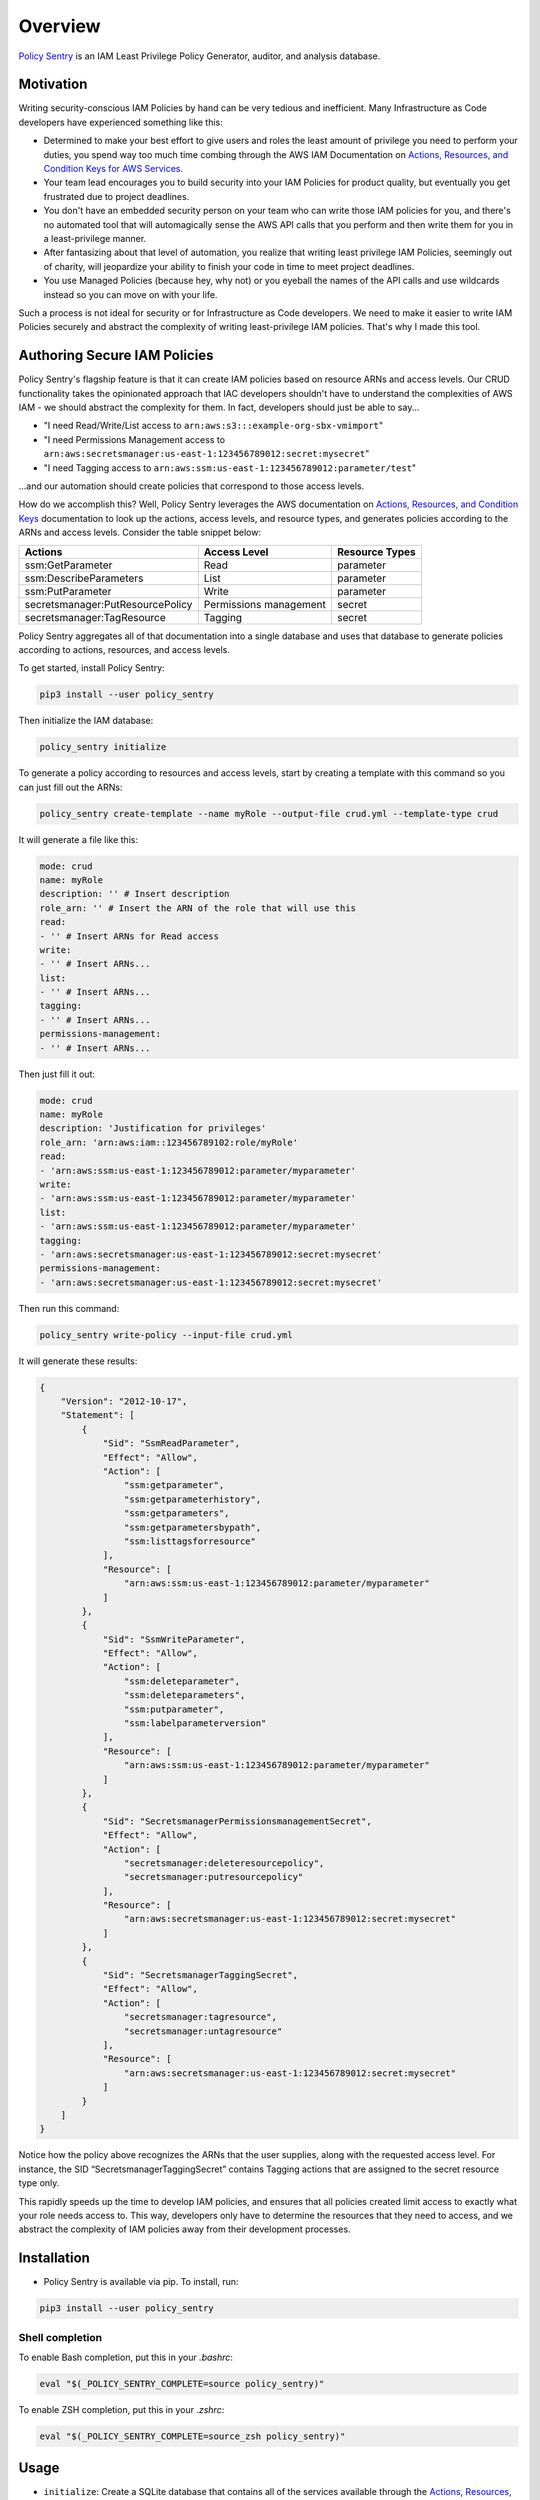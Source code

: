 Overview
=============

`Policy Sentry <https://github.com/salesforce/policy_sentry>`__ is an IAM Least Privilege Policy Generator, auditor, and analysis database.

Motivation
----------

Writing security-conscious IAM Policies by hand can be very tedious and inefficient. Many Infrastructure as Code developers have experienced something like this:


* Determined to make your best effort to give users and roles the least amount of privilege you need to perform your duties, you spend way too much time combing through the AWS IAM Documentation on `Actions, Resources, and Condition Keys for AWS Services <https://docs.aws.amazon.com/IAM/latest/UserGuide/reference_policies_actions-resources-contextkeys.html>`_.
* Your team lead encourages you to build security into your IAM Policies for product quality, but eventually you get frustrated due to project deadlines.
* You don't have an embedded security person on your team who can write those IAM policies for you, and there's no automated tool that will automagically sense the AWS API calls that you perform and then write them for you in a least-privilege manner.
* After fantasizing about that level of automation, you realize that writing least privilege IAM Policies, seemingly out of charity, will jeopardize your ability to finish your code in time to meet project deadlines.
* You use Managed Policies (because hey, why not) or you eyeball the names of the API calls and use wildcards instead so you can move on with your life.

Such a process is not ideal for security or for Infrastructure as Code developers. We need to make it easier to write IAM Policies securely and abstract the complexity of writing least-privilege IAM policies. That's why I made this tool.

Authoring Secure IAM Policies
------------------------------

Policy Sentry's flagship feature is that it can create IAM policies based on resource ARNs and access levels. Our CRUD functionality takes the opinionated approach that IAC developers shouldn't have to understand the complexities of AWS IAM - we should abstract the complexity for them. In fact, developers should just be able to say...


* "I need Read/Write/List access to ``arn:aws:s3:::example-org-sbx-vmimport``\ "
* "I need Permissions Management access to ``arn:aws:secretsmanager:us-east-1:123456789012:secret:mysecret``\ "
* "I need Tagging access to ``arn:aws:ssm:us-east-1:123456789012:parameter/test``\ "

...and our automation should create policies that correspond to those access levels.


How do we accomplish this? Well, Policy Sentry leverages the AWS documentation on `Actions, Resources, and Condition Keys <1>`_ documentation to look up the actions, access levels, and resource types, and generates policies according to the ARNs and access levels. Consider the table snippet below:

+----------------------------------+------------------------+--------------------+
| **Actions**                      | **Access Level**       | **Resource Types** |
+----------------------------------+------------------------+--------------------+
| ssm:GetParameter                 | Read                   | parameter          |
+----------------------------------+------------------------+--------------------+
| ssm:DescribeParameters           | List                   | parameter          |
+----------------------------------+------------------------+--------------------+
| ssm:PutParameter                 | Write                  | parameter          |
+----------------------------------+------------------------+--------------------+
| secretsmanager:PutResourcePolicy | Permissions management | secret             |
+----------------------------------+------------------------+--------------------+
| secretsmanager:TagResource       | Tagging                | secret             |
+----------------------------------+------------------------+--------------------+

Policy Sentry aggregates all of that documentation into a single database and uses that database to generate policies according to actions, resources, and access levels.

To get started, install Policy Sentry:

.. code-block:: bash

   pip3 install --user policy_sentry

Then initialize the IAM database:

.. code-block:: bash

   policy_sentry initialize

To generate a policy according to resources and access levels, start by creating a template with this command so you can just fill out the ARNs:

.. code-block:: bash

   policy_sentry create-template --name myRole --output-file crud.yml --template-type crud

It will generate a file like this:

.. code-block:: yaml

    mode: crud
    name: myRole
    description: '' # Insert description
    role_arn: '' # Insert the ARN of the role that will use this
    read:
    - '' # Insert ARNs for Read access
    write:
    - '' # Insert ARNs...
    list:
    - '' # Insert ARNs...
    tagging:
    - '' # Insert ARNs...
    permissions-management:
    - '' # Insert ARNs...

Then just fill it out:

.. code-block:: yaml

    mode: crud
    name: myRole
    description: 'Justification for privileges'
    role_arn: 'arn:aws:iam::123456789102:role/myRole'
    read:
    - 'arn:aws:ssm:us-east-1:123456789012:parameter/myparameter'
    write:
    - 'arn:aws:ssm:us-east-1:123456789012:parameter/myparameter'
    list:
    - 'arn:aws:ssm:us-east-1:123456789012:parameter/myparameter'
    tagging:
    - 'arn:aws:secretsmanager:us-east-1:123456789012:secret:mysecret'
    permissions-management:
    - 'arn:aws:secretsmanager:us-east-1:123456789012:secret:mysecret'

Then run this command:

.. code-block:: bash

   policy_sentry write-policy --input-file crud.yml

It will generate these results:

.. code-block:: json

   {
       "Version": "2012-10-17",
       "Statement": [
           {
               "Sid": "SsmReadParameter",
               "Effect": "Allow",
               "Action": [
                   "ssm:getparameter",
                   "ssm:getparameterhistory",
                   "ssm:getparameters",
                   "ssm:getparametersbypath",
                   "ssm:listtagsforresource"
               ],
               "Resource": [
                   "arn:aws:ssm:us-east-1:123456789012:parameter/myparameter"
               ]
           },
           {
               "Sid": "SsmWriteParameter",
               "Effect": "Allow",
               "Action": [
                   "ssm:deleteparameter",
                   "ssm:deleteparameters",
                   "ssm:putparameter",
                   "ssm:labelparameterversion"
               ],
               "Resource": [
                   "arn:aws:ssm:us-east-1:123456789012:parameter/myparameter"
               ]
           },
           {
               "Sid": "SecretsmanagerPermissionsmanagementSecret",
               "Effect": "Allow",
               "Action": [
                   "secretsmanager:deleteresourcepolicy",
                   "secretsmanager:putresourcepolicy"
               ],
               "Resource": [
                   "arn:aws:secretsmanager:us-east-1:123456789012:secret:mysecret"
               ]
           },
           {
               "Sid": "SecretsmanagerTaggingSecret",
               "Effect": "Allow",
               "Action": [
                   "secretsmanager:tagresource",
                   "secretsmanager:untagresource"
               ],
               "Resource": [
                   "arn:aws:secretsmanager:us-east-1:123456789012:secret:mysecret"
               ]
           }
       ]
   }

Notice how the policy above recognizes the ARNs that the user supplies, along with the requested access level. For instance, the SID “SecretsmanagerTaggingSecret” contains Tagging actions that are assigned to the secret resource type only.

This rapidly speeds up the time to develop IAM policies, and ensures that all policies created limit access to exactly what your role needs access to. This way, developers only have to determine the resources that they need to access, and we abstract the complexity of IAM policies away from their development processes.


Installation
------------

* Policy Sentry is available via pip. To install, run:

.. code-block:: bash

   pip3 install --user policy_sentry


Shell completion
~~~~~~~~~~~~~~~~


To enable Bash completion, put this in your `.bashrc`:


.. code-block:: bash

   eval "$(_POLICY_SENTRY_COMPLETE=source policy_sentry)"


To enable ZSH completion, put this in your `.zshrc`:

.. code-block:: bash

   eval "$(_POLICY_SENTRY_COMPLETE=source_zsh policy_sentry)"



Usage
-------------


* ``initialize``\ : Create a SQLite database that contains all of the services available through the `Actions, Resources, and Condition Keys documentation <https://docs.aws.amazon.com/IAM/latest/UserGuide/reference_policies_actions-resources-contextkeys.html>`_. See the `documentation <https://policy-sentry.readthedocs.io/en/latest/user-guide/initialize.html>`__.

* ``create-template``\ : Creates the YML file templates for use in the ``write-policy`` command types.

* ``write-policy``\ : Leverage a YAML file to write policies for you

  * Option 1: Specify CRUD levels (Read, Write, List, Tagging, or Permissions management) and the ARN of the resource. It will write this for you. See the `documentation on CRUD mode <https://policy-sentry.readthedocs.io/en/latest/user-guide/write-policy.html#crud-mode-arns-and-access-levels>`__
  * Option 2: Specify a list of actions. It will write the IAM Policy for you, but you will have to fill in the ARNs. See the `documentation on Action Mode <https://policy-sentry.readthedocs.io/en/latest/user-guide/write-policy.html#actions-mode-lists-of-iam-actions>`__.

* ``write-policy-dir``\ : This can be helpful in the Terraform use case. For more information, see the wiki.

* ``query``: Query the IAM database tables. This can help when filling out the Policy Sentry templates, or just querying the database for quick knowledge.
  - Option 1: Query the Actions Table (``action-table``)
  - Option 2: Query the ARNs Table (``arn-table``)
  - Option 3: Query the Conditions Table (``condition-table``)

* ``download-policies``\ : Download IAM policies from your AWS account for analysis.

* ``analyze``: Analyze an IAM policy read from a JSON file, expands the wildcards (like ``s3:List*`` if necessary, and generates a report based on policies that are flagged for these risk categories:

  * Privilege Escalation: This is based off of [Rhino Security Labs research](https://github.com/RhinoSecurityLabs/AWS-IAM-Privilege-Escalation).

  * Resource Exposure: This contains all IAM Actions at the "Permissions Management" resource level. Essentially - if your policy can (1) write IAM Trust Policies, (2) write to the RAM service, or (3) write Resource-based Policies, then the action has the potential to result in resource exposure if an IAM principal with that policy was compromised.

  * Network Exposure: This highlights IAM actions that indicate an IAM principal possessing these actions could create resources that could be exposed to the public at the network level. For example, public RDS clusters, public EC2 instances. While possession of these privileges does not constitute a security vulnerability, it is important to know exactly who has these permissions.

  * Credentials Exposure: This includes IAM actions that grant some kind of credential, where if exposed, it could grant access to sensitive information. For example, `ecr:GetAuthorizationToken` creates a token that is valid for 12 hours, which you can use to authenticate to Elastic Container Registries and download Docker images that are private to the account.


Author Information
------------------

Author:

* `Kinnaird McQuade <https://github.com/kmcquade>`_

  * `Twitter <https://twitter.com/kmcquade3>`__
  * `Keybase <https://keybase.io/kmcquade>`__
  * `LinkedIn <https://www.linkedin.com/in/kinnairdmcquade/>`__

Contributors:

* `Matt Jones <https://github.com/mattyjones>`__

  * `Twitter <https://twitter.com/CaffeinatedEng>`__
  * `Keybase <https://keybase.io/urlugal>`__
  * `LinkedIn <https://www.linkedin.com/in/mattyjones/>`__

